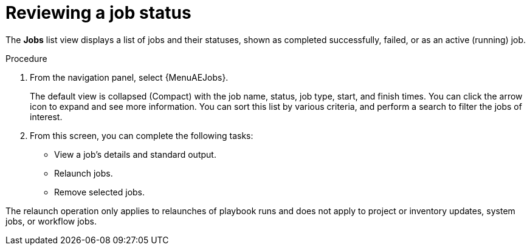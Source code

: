 [id="proc-gs-auto-op-review-job-status"]

= Reviewing a job status

The *Jobs* list view displays a list of jobs and their statuses, shown as completed successfully, failed, or as an active (running) job. 

.Procedure

. From the navigation panel, select {MenuAEJobs}.
+
The default view is collapsed (Compact) with the job name, status, job type, start, and finish times. You can click the arrow icon to expand and see more information. You can sort this list by various criteria, and perform a search to filter the jobs of interest.
. From this screen, you can complete the following tasks: 
* View a job's details and standard output.
* Relaunch jobs.
* Remove selected jobs. 

The relaunch operation only applies to relaunches of playbook runs and does not apply to project or inventory updates, system jobs, or workflow jobs.
